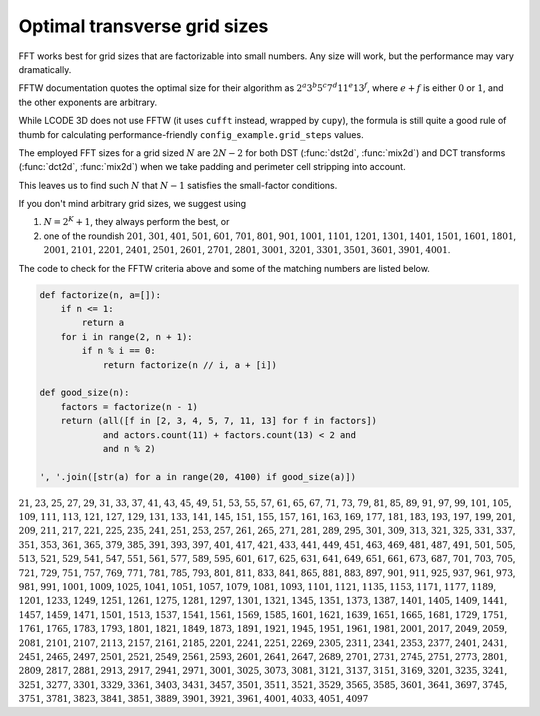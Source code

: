 Optimal transverse grid sizes
=============================

FFT works best for grid sizes that are factorizable into small numbers.
Any size will work, but the performance may vary dramatically.

FFTW documentation quotes the optimal size for their algorithm as
:math:`2^a 3^b 5^c 7^d 11^e 13^f`,
where :math:`e+f` is either :math:`0` or :math:`1`,
and the other exponents are arbitrary.

While LCODE 3D does not use FFTW (it uses ``cufft`` instead, wrapped by ``cupy``),
the formula is still quite a good rule of thumb
for calculating performance-friendly ``config_example.grid_steps`` values.

The employed FFT sizes for a grid sized :math:`N` are :math:`2N-2`
for both DST (:func:`dst2d`, :func:`mix2d`) and DCT transforms (:func:`dct2d`, :func:`mix2d`)
when we take padding and perimeter cell stripping into account.

This leaves us to find such :math:`N` that :math:`N-1` satisfies the small-factor conditions.

If you don't mind arbitrary grid sizes, we suggest using

1. :math:`N=2^K + 1`, they always perform the best, or

2. one of the roundish
   :math:`201`, :math:`301`, :math:`401`, :math:`501`, :math:`601`, :math:`701`, :math:`801`, :math:`901`,
   :math:`1001`, :math:`1101`, :math:`1201`, :math:`1301`, :math:`1401`, :math:`1501`, :math:`1601`, :math:`1801`,
   :math:`2001`, :math:`2101`, :math:`2201`, :math:`2401`, :math:`2501`, :math:`2601`, :math:`2701`, :math:`2801`,
   :math:`3001`, :math:`3201`, :math:`3301`, :math:`3501`, :math:`3601`, :math:`3901`, :math:`4001`.

The code to check for the FFTW criteria above and some of the matching numbers are listed below.

.. code-block:: python

   def factorize(n, a=[]):
       if n <= 1:
           return a
       for i in range(2, n + 1):
           if n % i == 0:
               return factorize(n // i, a + [i])

   def good_size(n):
       factors = factorize(n - 1)
       return (all([f in [2, 3, 4, 5, 7, 11, 13] for f in factors])
               and actors.count(11) + factors.count(13) < 2 and
               and n % 2)

   ', '.join([str(a) for a in range(20, 4100) if good_size(a)])

:math:`21`, :math:`23`, :math:`25`, :math:`27`, :math:`29`, :math:`31`, :math:`33`, :math:`37`, :math:`41`, :math:`43`, :math:`45`, :math:`49`, :math:`51`, :math:`53`, :math:`55`, :math:`57`, :math:`61`, :math:`65`, :math:`67`, :math:`71`, :math:`73`, :math:`79`, :math:`81`, :math:`85`, :math:`89`, :math:`91`, :math:`97`, :math:`99`, :math:`101`, :math:`105`, :math:`109`, :math:`111`, :math:`113`, :math:`121`, :math:`127`, :math:`129`, :math:`131`, :math:`133`, :math:`141`, :math:`145`, :math:`151`, :math:`155`, :math:`157`, :math:`161`, :math:`163`, :math:`169`, :math:`177`, :math:`181`, :math:`183`, :math:`193`, :math:`197`, :math:`199`, :math:`201`, :math:`209`, :math:`211`, :math:`217`, :math:`221`, :math:`225`, :math:`235`, :math:`241`, :math:`251`, :math:`253`, :math:`257`, :math:`261`, :math:`265`, :math:`271`, :math:`281`, :math:`289`, :math:`295`, :math:`301`, :math:`309`, :math:`313`, :math:`321`, :math:`325`, :math:`331`, :math:`337`, :math:`351`, :math:`353`, :math:`361`, :math:`365`, :math:`379`, :math:`385`, :math:`391`, :math:`393`, :math:`397`, :math:`401`, :math:`417`, :math:`421`, :math:`433`, :math:`441`, :math:`449`, :math:`451`, :math:`463`, :math:`469`, :math:`481`, :math:`487`, :math:`491`, :math:`501`, :math:`505`, :math:`513`, :math:`521`, :math:`529`, :math:`541`, :math:`547`, :math:`551`, :math:`561`, :math:`577`, :math:`589`, :math:`595`, :math:`601`, :math:`617`, :math:`625`, :math:`631`, :math:`641`, :math:`649`, :math:`651`, :math:`661`, :math:`673`, :math:`687`, :math:`701`, :math:`703`, :math:`705`, :math:`721`, :math:`729`, :math:`751`, :math:`757`, :math:`769`, :math:`771`, :math:`781`, :math:`785`, :math:`793`, :math:`801`, :math:`811`, :math:`833`, :math:`841`, :math:`865`, :math:`881`, :math:`883`, :math:`897`, :math:`901`, :math:`911`, :math:`925`, :math:`937`, :math:`961`, :math:`973`, :math:`981`, :math:`991`, :math:`1001`, :math:`1009`, :math:`1025`, :math:`1041`, :math:`1051`, :math:`1057`, :math:`1079`, :math:`1081`, :math:`1093`, :math:`1101`, :math:`1121`, :math:`1135`, :math:`1153`, :math:`1171`, :math:`1177`, :math:`1189`, :math:`1201`, :math:`1233`, :math:`1249`, :math:`1251`, :math:`1261`, :math:`1275`, :math:`1281`, :math:`1297`, :math:`1301`, :math:`1321`, :math:`1345`, :math:`1351`, :math:`1373`, :math:`1387`, :math:`1401`, :math:`1405`, :math:`1409`, :math:`1441`, :math:`1457`, :math:`1459`, :math:`1471`, :math:`1501`, :math:`1513`, :math:`1537`, :math:`1541`, :math:`1561`, :math:`1569`, :math:`1585`, :math:`1601`, :math:`1621`, :math:`1639`, :math:`1651`, :math:`1665`, :math:`1681`, :math:`1729`, :math:`1751`, :math:`1761`, :math:`1765`, :math:`1783`, :math:`1793`, :math:`1801`, :math:`1821`, :math:`1849`, :math:`1873`, :math:`1891`, :math:`1921`, :math:`1945`, :math:`1951`, :math:`1961`, :math:`1981`, :math:`2001`, :math:`2017`, :math:`2049`, :math:`2059`, :math:`2081`, :math:`2101`, :math:`2107`, :math:`2113`, :math:`2157`, :math:`2161`, :math:`2185`, :math:`2201`, :math:`2241`, :math:`2251`, :math:`2269`, :math:`2305`, :math:`2311`, :math:`2341`, :math:`2353`, :math:`2377`, :math:`2401`, :math:`2431`, :math:`2451`, :math:`2465`, :math:`2497`, :math:`2501`, :math:`2521`, :math:`2549`, :math:`2561`, :math:`2593`, :math:`2601`, :math:`2641`, :math:`2647`, :math:`2689`, :math:`2701`, :math:`2731`, :math:`2745`, :math:`2751`, :math:`2773`, :math:`2801`, :math:`2809`, :math:`2817`, :math:`2881`, :math:`2913`, :math:`2917`, :math:`2941`, :math:`2971`, :math:`3001`, :math:`3025`, :math:`3073`, :math:`3081`, :math:`3121`, :math:`3137`, :math:`3151`, :math:`3169`, :math:`3201`, :math:`3235`, :math:`3241`, :math:`3251`, :math:`3277`, :math:`3301`, :math:`3329`, :math:`3361`, :math:`3403`, :math:`3431`, :math:`3457`, :math:`3501`, :math:`3511`, :math:`3521`, :math:`3529`, :math:`3565`, :math:`3585`, :math:`3601`, :math:`3641`, :math:`3697`, :math:`3745`, :math:`3751`, :math:`3781`, :math:`3823`, :math:`3841`, :math:`3851`, :math:`3889`, :math:`3901`, :math:`3921`, :math:`3961`, :math:`4001`, :math:`4033`, :math:`4051`, :math:`4097`

